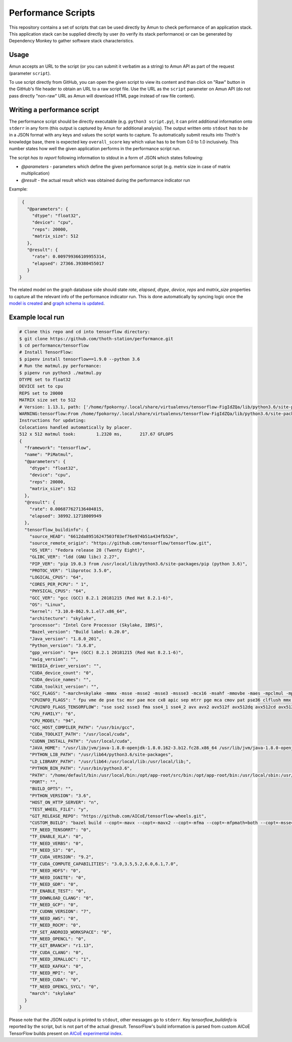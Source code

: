 Performance Scripts
-------------------

This repository contains a set of scripts that can be used directly by Amun to
check performance of an application stack. This application stack can be
supplied directly by user (to verify its stack performance) or can be generated
by Dependency Monkey to gather software stack characteristics.

Usage
=====

Amun accepts an URL to the script (or you can submit it verbatim as a string)
to Amun API as part of the request (parameter ``script``).

To use script directly from GitHub, you can open the given script to view its
content and than click on "Raw" button in the GitHub's file header to obtain an
URL to a raw script file. Use the URL as the ``script`` parameter on Amun
API (do not pass directly "non-raw" URL as Amun will download HTML page instead
of raw file content).

Writing a performance script
============================

The performance script should be directly executable (e.g. ``python3
script.py``), it can print additional information onto ``stderr`` in any form
(this output is captured by Amun for additional analysis). The output written
onto ``stdout`` *has to be* in a JSON format with any keys and values the
script wants to capture. To automatically submit results into Thoth's
knowledge base, there is expected key ``overall_score`` key which value has
to be from 0.0 to 1.0 inclusively. This number states how well the given
application performs in the performance script run.

The script *has to report* following information to stdout in a form of JSON which states following:

* `@parameters` - parameters which define the given performance script (e.g. metrix size in case of matrix multiplication)
* `@result` - the actual result which was obtained during the performance indicator run

Example:

.. code-block:: json

  {
    "@parameters": {
      "dtype": "float32",
      "device": "cpu",
      "reps": 20000,
      "matrix_size": 512
    },
    "@result": {
      "rate": 0.009799366109955314,
      "elapsed": 27366.39380455017
    }
 }

The related model on the graph database side should state `rate`, `elapsed`,
`dtype`, `device`, `reps` and `matrix_size` properties to capture all the
relevant info of the performance indicator run. This is done automatically by
syncing logic once the `model is created
<https://github.com/thoth-station/storages#creating-own-performance-indicators>`_
and `graph schema is updated
<https://github.com/thoth-station/storages#schema-adjustment-in-deployment>`_.

Example local run
=================

.. code-block:: console

  # Clone this repo and cd into tensorflow directory:
  $ git clone https://github.com/thoth-station/performance.git
  $ cd performance/tensorflow
  # Install TensorFlow:
  $ pipenv install tensorflow==1.9.0 --python 3.6
  # Run the matmul.py performance:
  $ pipenv run python3 ./matmul.py
  DTYPE set to float32
  DEVICE set to cpu
  REPS set to 20000
  MATRIX size set to 512
  # Version: 1.13.1, path: ['/home/fpokorny/.local/share/virtualenvs/tensorflow-FigIdZQa/lib/python3.6/site-packages/tensorflow_estimator/python/estimator/api', '/home/fpokorny/.local/share/virtualenvs/tensorflow-FigIdZQa/lib/python3.6/site-packages/tensorflow', '/home/fpokorny/.local/share/virtualenvs/tensorflow-FigIdZQa/lib/python3.6/site-packages/tensorflow/_api/v1']
  WARNING:tensorflow:From /home/fpokorny/.local/share/virtualenvs/tensorflow-FigIdZQa/lib/python3.6/site-packages/tensorflow/python/framework/op_def_library.py:263: colocate_with (from tensorflow.python.framework.ops) is deprecated and will be removed in a future version.
  Instructions for updating:
  Colocations handled automatically by placer.
  512 x 512 matmul took:   	1.2320 ms,	 217.67 GFLOPS
  {
    "framework": "tensorflow",
    "name": "PiMatmul",
    "@parameters": {
      "dtype": "float32",
      "device": "cpu",
      "reps": 20000,
      "matrix_size": 512
    },
    "@result": {
      "rate": 0.006877627136404815,
      "elapsed": 38992.12718009949
    },
    "tensorflow_buildinfo": {
      "source_HEAD": "6612da89516247503f03ef76e974b51a434fb52e",
      "source_remote_origin": "https://github.com/tensorflow/tensorflow.git",
      "OS_VER": "Fedora release 28 (Twenty Eight)",
      "GLIBC_VER": "ldd (GNU libc) 2.27",
      "PIP_VER": "pip 19.0.3 from /usr/local/lib/python3.6/site-packages/pip (python 3.6)",
      "PROTOC_VER": "libprotoc 3.5.0",
      "LOGICAL_CPUS": "64",
      "CORES_PER_PCPU": " 1",
      "PHYSICAL_CPUS": "64",
      "GCC_VER": "gcc (GCC) 8.2.1 20181215 (Red Hat 8.2.1-6)",
      "OS": "Linux",
      "kernel": "3.10.0-862.9.1.el7.x86_64",
      "architecture": "skylake",
      "processor": "Intel Core Processor (Skylake, IBRS)",
      "Bazel_version": "Build label: 0.20.0",
      "Java_version": "1.8.0_201",
      "Python_version": "3.6.8",
      "gpp_version": "g++ (GCC) 8.2.1 20181215 (Red Hat 8.2.1-6)",
      "swig_version": "",
      "NVIDIA_driver_version": "",
      "CUDA_device_count": "0",
      "CUDA_device_names": "",
      "CUDA_toolkit_version": "",
      "GCC_FLAGS": "-march=skylake -mmmx -msse -msse2 -msse3 -mssse3 -mcx16 -msahf -mmovbe -maes -mpclmul -mpopcnt -mabm -mfma -mbmi -mbmi2 -mavx -mavx2 -msse4.2 -msse4.1 -mlzcnt -mrtm -mhle -mrdrnd -mf16c -mfsgsbase -mrdseed -mprfchw -madx -mfxsr -mxsave -mxsaveopt -mavx512f -mavx512cd -mclflushopt -mxsavec -mavx512dq -mavx512bw -mavx512vl -mpku --param l1-cache-size=32 --param l1-cache-line-size=64 --param l2-cache-size=16384 -mtune=skylake",
      "CPUINFO_FLAGS": " fpu vme de pse tsc msr pae mce cx8 apic sep mtrr pge mca cmov pat pse36 clflush mmx fxsr sse sse2 ss syscall nx pdpe1gb rdtscp lm constant_tsc rep_good nopl xtopology eagerfpu pni pclmulqdq vmx ssse3 fma cx16 pcid sse4_1 sse4_2 x2apic movbe popcnt tsc_deadline_timer aes xsave avx f16c rdrand hypervisor lahf_lm abm 3dnowprefetch ibrs ibpb stibp tpr_shadow vnmi flexpriority ept vpid fsgsbase tsc_adjust bmi1 hle avx2 smep bmi2 erms invpcid rtm mpx avx512f avx512dq rdseed adx smap clflushopt avx512cd avx512bw avx512vl xsaveopt xsavec xgetbv1 arat pku ospke spec_ctrl intel_stibp",
      "CPUINFO_FLAGS_TENSORFLOW": "sse sse2 ssse3 fma sse4_1 sse4_2 avx avx2 avx512f avx512dq avx512cd avx512bw avx512vl ",
      "CPU_FAMILY": "6",
      "CPU_MODEL": "94",
      "GCC_HOST_COMPILER_PATH": "/usr/bin/gcc",
      "CUDA_TOOLKIT_PATH": "/usr/local/cuda",
      "CUDNN_INSTALL_PATH": "/usr/local/cuda",
      "JAVA_HOME": "/usr/lib/jvm/java-1.8.0-openjdk-1.8.0.162-3.b12.fc28.x86_64 /usr/lib/jvm/java-1.8.0-openjdk-1.8.0.201.b09-2.fc28.x86_64",
      "PYTHON_LIB_PATH": "/usr/lib64/python3.6/site-packages",
      "LD_LIBRARY_PATH": "/usr/lib64:/usr/local/lib:/usr/local/lib;",
      "PYTHON_BIN_PATH": "/usr/bin/python3.6",
      "PATH": "/home/default/bin:/usr/local/bin:/opt/app-root/src/bin:/opt/app-root/bin:/usr/local/sbin:/usr/local/bin:/usr/sbin:/usr/bin:/sbin:/bin:/home/default/.local/bin",
      "PORT": "",
      "BUILD_OPTS": "",
      "PYTHON_VERSION": "3.6",
      "HOST_ON_HTTP_SERVER": "n",
      "TEST_WHEEL_FILE": "y",
      "GIT_RELEASE_REPO": "https://github.com/AICoE/tensorflow-wheels.git",
      "CUSTOM_BUILD": "bazel build --copt=-mavx --copt=-mavx2 --copt=-mfma --copt=-mfpmath=both --copt=-msse4.2 --cxxopt='-D_GLIBCXX_USE_CXX11_ABI=0' --local_resources 2048,2.0,1.0 --verbose_failures //tensorflow/tools/pip_package:build_pip_package",
      "TF_NEED_TENSORRT": "0",
      "TF_ENABLE_XLA": "0",
      "TF_NEED_VERBS": "0",
      "TF_NEED_S3": "0",
      "TF_CUDA_VERSION": "9.2",
      "TF_CUDA_COMPUTE_CAPABILITIES": "3.0,3.5,5.2,6.0,6.1,7.0",
      "TF_NEED_HDFS": "0",
      "TF_NEED_IGNITE": "0",
      "TF_NEED_GDR": "0",
      "TF_ENABLE_TEST": "0",
      "TF_DOWNLOAD_CLANG": "0",
      "TF_NEED_GCP": "0",
      "TF_CUDNN_VERSION": "7",
      "TF_NEED_AWS": "0",
      "TF_NEED_ROCM": "0",
      "TF_SET_ANDROID_WORKSPACE": "0",
      "TF_NEED_OPENCL": "0",
      "TF_GIT_BRANCH": "r1.13",
      "TF_CUDA_CLANG": "0",
      "TF_NEED_JEMALLOC": "1",
      "TF_NEED_KAFKA": "0",
      "TF_NEED_MPI": "0",
      "TF_NEED_CUDA": "0",
      "TF_NEED_OPENCL_SYCL": "0",
      "march": "skylake"
    }
  }

Please note that the JSON output is printed to ``stdout``, other messages go to
``stderr``. Key `tensorflow_buildinfo` is reported by the script, but is not
part of the actual `@result`. TensorFlow's build information is parsed from
custom AICoE TensorFlow builds present on `AICoE experimental index
<http://tensorflow.pypi.thoth-station.ninja>`_.


